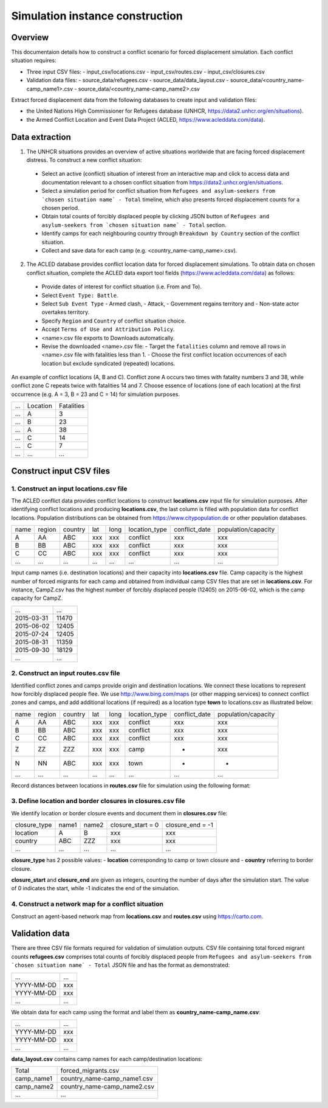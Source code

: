 Simulation instance construction
================================


Overview
--------

This documentaion details how to construct a conflict scenario for forced displacement simulation. Each conflict situation requires:

- Three input CSV files:
  - input_csv/locations.csv
  - input_csv/routes.csv
  - input_csv/closures.csv
   
- Validation data files:
  - source_data/refugees.csv
  - source_data/data_layout.csv
  - source_data/<country_name-camp_name1>.csv
  - source_data/<country_name-camp_name2>.csv

Extract forced displacement data from the following databases to create input and validation files: 

- the United Nations High Commissioner for Refugees database (UNHCR, https://data2.unhcr.org/en/situations).
- the Armed Conflict Location and Event Data Project (ACLED, https://www.acleddata.com/data).


Data extraction
---------------

1. The UNHCR situations provides an overview of active situations worldwide that are facing forced displacement distress. To construct a new conflict situation:
  - Select an active (conflict) situation of interest from an interactive map and click to access data and documentation      
    relevant to a chosen conflict situation from https://data2.unhcr.org/en/situations.
  - Select a simulation period for conflict situation from ``Refugees and asylum-seekers from `chosen situation name` -       
    Total`` timeline, which also presents forced displacement counts for a chosen period.
  - Obtain total counts of forcibly displaced people by clicking JSON button of ``Refugees and asylum-seekers from `chosen       
    situation name` - Total`` section. 
  - Identify camps for each neighbouring country through ``Breakdown by Country`` section of the conflict situation.
  - Collect and save data for each camp (e.g. <country_name-camp_name>.csv).
  
2. The ACLED database provides conflict location data for forced displacement simulations. To obtain data on chosen conflict situation, complete the ACLED data export tool fields (https://www.acleddata.com/data) as follows:
  - Provide dates of interest for conflict situation (i.e. From and To).
  - Select ``Event Type: Battle``.
  - Select ``Sub Event Type``
    - Armed clash, 
    - Attack, 
    - Government regains territory and 
    - Non-state actor overtakes territory.
  - Specify ``Region`` and ``Country`` of conflict situation choice.
  - Accept ``Terms of Use and Attribution Policy``.
  - <name>.csv file exports to Downloads automatically.
  - Revise the downloaded <name>.csv file:
    - Target the ``fatalities`` column and remove all rows in <name>.csv file with fatalities less than 1.
    - Choose the first conflict location occurrences of each location but exclude syndicated (repeated) locations.

An example of conflict locations (A, B and C). Conflict zone A occurs two times with fatality numbers 3 and 38, while conflict zone C repeats twice with fatalities 14 and 7. Choose essence of locations (one of each location) at the first occurrence (e.g. A = 3, B = 23 and C = 14) for simulation purposes.
       
=====   ==========   ============  
...     Location     Fatalities
-----   ----------   ------------
...         A             3
...         B             23
...         A             38
...         C             14
...         C             7
...        ...            ... 
=====   ==========   ============


Construct input CSV files
-------------------------

1. Construct an input **locations.csv** file
~~~~~~~~~~~~~~~~~~~~~~~~~~~~~~~~~~~~~~~~~~~~
The ACLED conflict data provides conflict locations to construct **locations.csv** input file for simulation purposes. After identifying conflict locations and producing **locations.csv**, the last column is filled with population data for conflict locations. Population distributions can be obtained from https://www.citypopulation.de or other population databases.

=====  =======  ========  ====  =====  ==============  ==============  ====================
name   region   country   lat   long   location_type   conflict_date   population/capacity 
-----  -------  --------  ----  -----  --------------  --------------  --------------------
 A       AA       ABC     xxx    xxx      conflict          xxx                xxx        
 B       BB       ABC     xxx    xxx      conflict          xxx                xxx          
 C       CC       ABC     xxx    xxx      conflict          xxx                xxx              
...      ...      ...     ...    ...         ...            ...                ...          
=====  =======  ========  ====  =====  ==============  ==============  ====================

Input camp names (i.e. destination locations) and their capacity into **locations.csv** file. Camp capacity is the highest number of forced migrants for each camp and obtained from individual camp CSV files that are set in **locations.csv**. For instance, CampZ.csv has the highest number of forcibly displaced people (12405) on 2015-06-02, which is the camp capacity for CampZ.

===========  =======
...          ...
-----------  -------
2015-03-31   11470
2015-06-02   12405
2015-07-24   12405
2015-08-31   11359
2015-09-30   18129
...          ...
===========  =======



2. Construct an input **routes.csv** file
~~~~~~~~~~~~~~~~~~~~~~~~~~~~~~~~~~~~~~~~~
Identified conflict zones and camps provide origin and destination locations. We connect these locations to represent how forcibly displaced people flee. We use http://www.bing.com/maps (or other mapping services) to connect conflict zones and camps, and add additional locations (if required) as a location type **town** to locations.csv as illustrated below:

=====  =======  ========  ====  =====  ==============  ==============  ====================
name   region   country   lat   long   location_type   conflict_date   population/capacity 
-----  -------  --------  ----  -----  --------------  --------------  --------------------
 A       AA       ABC     xxx    xxx      conflict          xxx                xxx        
 B       BB       ABC     xxx    xxx      conflict          xxx                xxx          
 C       CC       ABC     xxx    xxx      conflict          xxx                xxx          
 Z       ZZ       ZZZ     xxx    xxx        camp             -                 xxx         
 N       NN       ABC     xxx    xxx        town             -                  -            
...      ...      ...     ...    ...         ...            ...                ...          
=====  =======  ========  ====  =====  ==============  ==============  ====================


Record distances between locations in **routes.csv** file for simulation using the following format:

======  ======  ==============  ===================
name1   name2   distance [km]   forced_redirection  
------  ------  --------------  -------------------
  A       B           x1                            
  B       C           x2                            
  A       C           x3                           
  B       N           x4       
  C       N           x3      
  N       Z           x5    
 ...     ...         ...    
======  ======  ==============  ====================

   .. note: **forced_redirection** refers to redirection from source location (can be town or camp) to destination location     
            (mainly camp) and source location indicated as forwarding_hub. The value of 0 indicates no redirection, 1  
            indicates redirection (from name2) to name1and 2 corresponds to redirection (from name1) to name2.


3. Define location and border closures in **closures.csv** file
~~~~~~~~~~~~~~~~~~~~~~~~~~~~~~~~~~~~~~~~~~~~~~~~~~~~~~~~~~~~~~~
We identify location or border closure events and document them in **closures.csv** file:

=============  ======  ======  ==================  =================
closure_type   name1   name2   closure_start = 0   closure_end = -1  
-------------  ------  ------  ------------------  -----------------
   location      A       B            xxx	                xxx        
   country      ABC     ZZZ           xxx	                xxx      
     ...        ...     ...           ...                 ...
=============  ======  ======  ==================  =================
      
**closure_type** has 2 possible values: 
- **location** corresponding to camp or town closure and 
- **country** referring to border closure. 

**closure_start** and **closure_end** are given as integers, counting the number of days after the simulation start. The value of 0 indicates the start, while -1 indicates the end of the simulation.


4. Construct a network map for a conflict situation
~~~~~~~~~~~~~~~~~~~~~~~~~~~~~~~~~~~~~~~~~~~~~~~~~~~
Construct an agent-based network map from **locations.csv** and **routes.csv** using https://carto.com.

.. image:: images/network.png
   :width: 300
   :align: center



Validation data
---------------

There are three CSV file formats required for validation of simulation outputs. CSV file containing total forced migrant counts **refugees.csv** comprises total counts of forcibly displaced people from ``Refugees and asylum-seekers from `chosen situation name` - Total`` JSON file and has the format as demonstrated:

===========  ====
    ...      ...  
-----------  ---- 
YYYY-MM-DD   xxx  
YYYY-MM-DD   xxx  
    ...      ...  
===========  ====
      
We obtain data for each camp using the format and label them as **country_name-camp_name.csv**:

===========  ====
    ...      ...  
-----------  ---- 
YYYY-MM-DD   xxx  
YYYY-MM-DD   xxx  
    ...      ...  
===========  ====
        
**data_layout.csv** contains camp names for each camp/destination locations:

===========  ============================
Total        forced_migrants.csv          
-----------  ---------------------------- 
camp_name1   country_name-camp_name1.csv  
camp_name2   country_name-camp_name2.csv  
...                     ...              
===========  ============================
